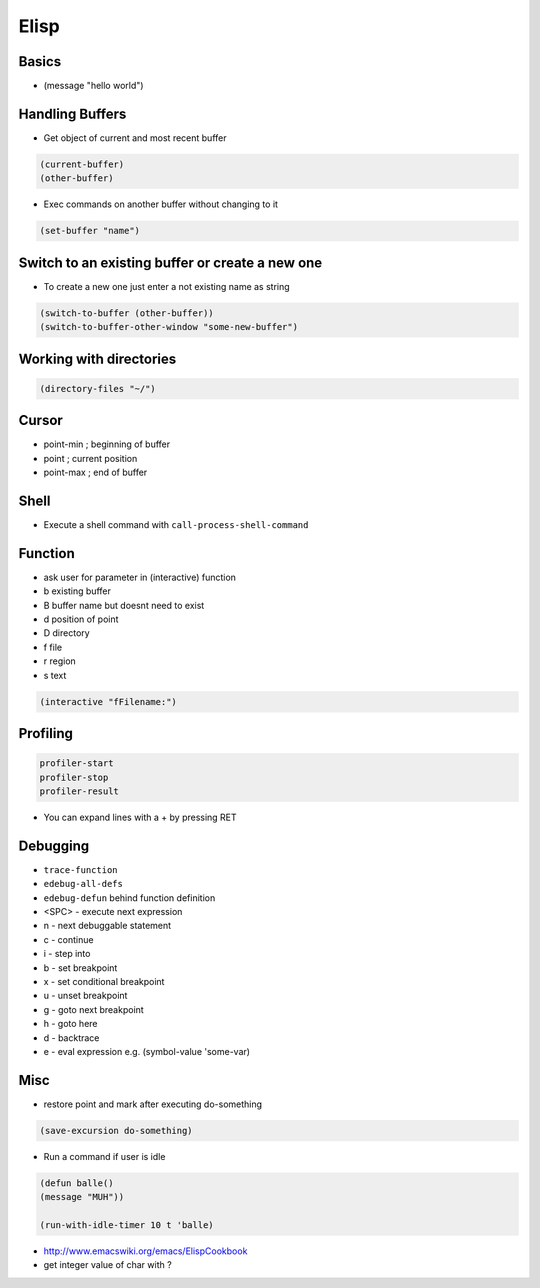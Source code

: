 #####
Elisp
#####

Basics
=======

* (message "hello world")


Handling Buffers
================

* Get object of current and most recent buffer

.. code-block:: bash

  (current-buffer)
  (other-buffer)

* Exec commands on another buffer without changing to it

.. code-block:: bash

  (set-buffer "name")


Switch to an existing buffer or create a new one
=================================================

* To create a new one just enter a not existing name as string

.. code-block:: bash

  (switch-to-buffer (other-buffer))
  (switch-to-buffer-other-window "some-new-buffer")


Working with directories
========================

.. code-block:: bash

  (directory-files "~/")



Cursor
==============

* point-min ; beginning of buffer
* point ; current position
* point-max ; end of buffer


Shell
=====

* Execute a shell command with ``call-process-shell-command``


Function
=========

* ask user for parameter in (interactive) function
* b existing buffer
* B buffer name but doesnt need to exist
* d position of point
* D directory
* f file
* r region
* s text

.. code-block:: lisp

  (interactive "fFilename:")


Profiling
==========

.. code-block:: bash

  profiler-start
  profiler-stop
  profiler-result

* You can expand lines with a + by pressing RET


Debugging
=========

* ``trace-function``
* ``edebug-all-defs``
* ``edebug-defun`` behind function definition
* <SPC> - execute next expression
* n - next debuggable statement
* c - continue
* i - step into
* b - set breakpoint
* x - set conditional breakpoint
* u - unset breakpoint
* g - goto next breakpoint
* h - goto here
* d - backtrace
* e - eval expression e.g. (symbol-value 'some-var)


Misc
=====

*  restore point and mark after executing do-something

.. code-block:: lisp

  (save-excursion do-something)

* Run a command if user is idle

.. code-block:: bash

  (defun balle()
  (message "MUH"))

  (run-with-idle-timer 10 t 'balle)

* http://www.emacswiki.org/emacs/ElispCookbook
* get integer value of char with ?
